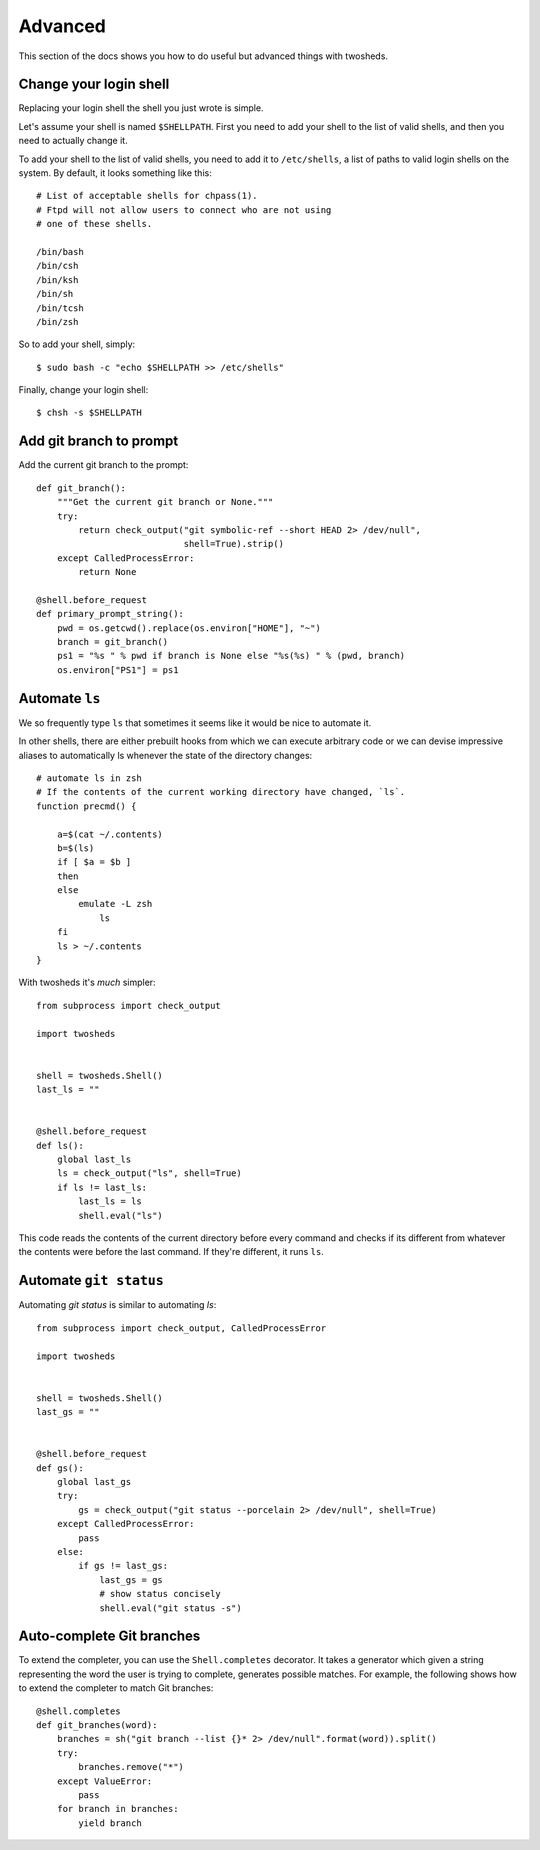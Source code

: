 .. _advanced:

Advanced
========

This section of the docs shows you how to do useful but advanced things with
twosheds.

Change your login shell
-----------------------

Replacing your login shell the shell you just wrote is simple.

Let's assume your shell is named ``$SHELLPATH``. First you need to add your
shell to the list of valid shells, and then you need to actually change it.

To add your shell to the list of valid shells, you need to add it to
``/etc/shells``, a list of paths to valid login shells on the system. By
default, it looks something like this::

    # List of acceptable shells for chpass(1).
    # Ftpd will not allow users to connect who are not using
    # one of these shells.

    /bin/bash
    /bin/csh
    /bin/ksh
    /bin/sh
    /bin/tcsh
    /bin/zsh

So to add your shell, simply::

    $ sudo bash -c "echo $SHELLPATH >> /etc/shells"

Finally, change your login shell::

    $ chsh -s $SHELLPATH

Add git branch to prompt
------------------------

Add the current git branch to the prompt::

    def git_branch():
        """Get the current git branch or None."""
        try:
            return check_output("git symbolic-ref --short HEAD 2> /dev/null",
                                shell=True).strip()
        except CalledProcessError:
            return None

    @shell.before_request
    def primary_prompt_string():
        pwd = os.getcwd().replace(os.environ["HOME"], "~")
        branch = git_branch()
        ps1 = "%s " % pwd if branch is None else "%s(%s) " % (pwd, branch)
        os.environ["PS1"] = ps1

Automate ``ls``
---------------

We so frequently type ``ls`` that sometimes it seems like it would be nice to
automate it.

In other shells, there are either prebuilt hooks from which we can execute
arbitrary code or we can devise impressive aliases to automatically ls
whenever the state of the directory changes::

    # automate ls in zsh
    # If the contents of the current working directory have changed, `ls`.
    function precmd() {

        a=$(cat ~/.contents)
        b=$(ls)
        if [ $a = $b ]
        then
        else
            emulate -L zsh
                ls
        fi
        ls > ~/.contents
    }

With twosheds it's *much* simpler::

    from subprocess import check_output

    import twosheds


    shell = twosheds.Shell()
    last_ls = ""


    @shell.before_request
    def ls():
        global last_ls
        ls = check_output("ls", shell=True)
        if ls != last_ls:
            last_ls = ls
            shell.eval("ls")

This code reads the contents of the current directory before every command
and checks if its different from whatever the contents were before the last
command. If they're different, it runs ``ls``.

Automate ``git status``
-----------------------

Automating `git status` is similar to automating `ls`::

    from subprocess import check_output, CalledProcessError

    import twosheds


    shell = twosheds.Shell()
    last_gs = ""


    @shell.before_request
    def gs():
        global last_gs
        try:
            gs = check_output("git status --porcelain 2> /dev/null", shell=True)
        except CalledProcessError:
            pass
        else:
            if gs != last_gs:
                last_gs = gs
                # show status concisely
                shell.eval("git status -s")

Auto-complete Git branches
--------------------------------------------------------------------------------

To extend the completer, you can use the ``Shell.completes`` decorator. It takes
a generator which given a string representing the word the user is trying to
complete, generates possible matches. For example, the following shows how to
extend the completer to match Git branches::

    @shell.completes
    def git_branches(word):
        branches = sh("git branch --list {}* 2> /dev/null".format(word)).split()
        try:
            branches.remove("*")
        except ValueError:
            pass
        for branch in branches:
            yield branch
